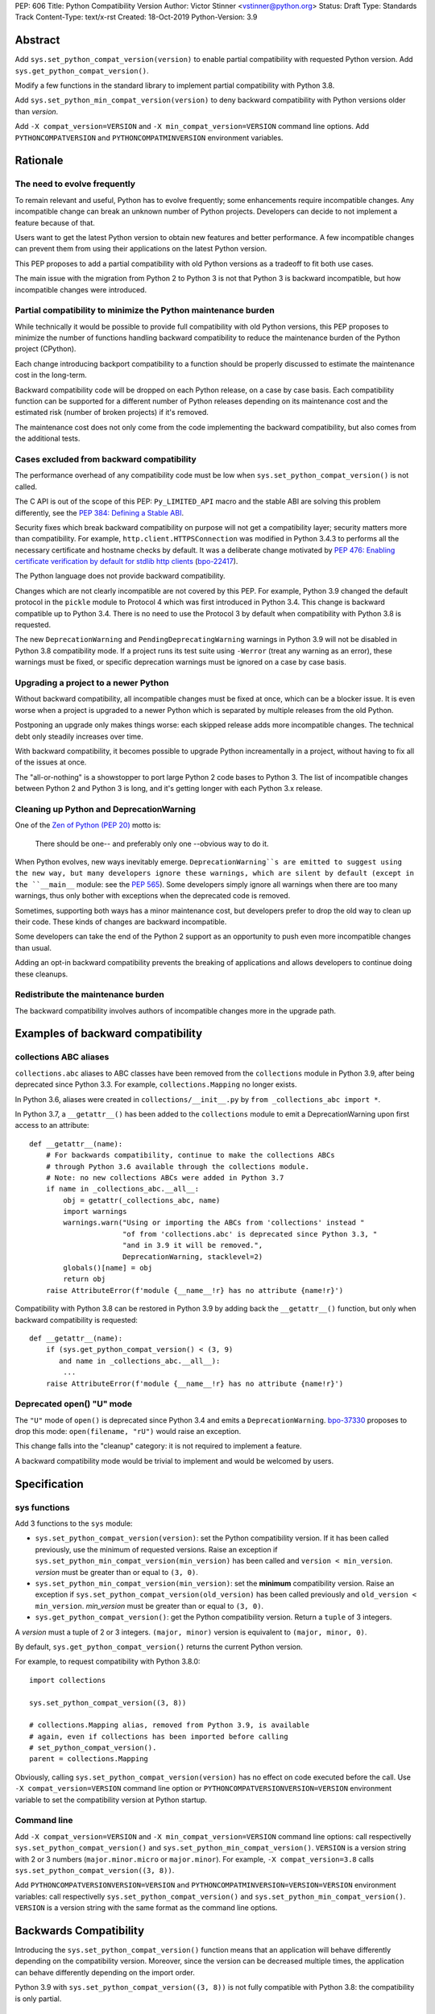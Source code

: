 PEP: 606
Title: Python Compatibility Version
Author: Victor Stinner <vstinner@python.org>
Status: Draft
Type: Standards Track
Content-Type: text/x-rst
Created: 18-Oct-2019
Python-Version: 3.9


Abstract
========

Add ``sys.set_python_compat_version(version)`` to enable partial
compatibility with requested Python version. Add
``sys.get_python_compat_version()``.

Modify a few functions in the standard library to implement partial
compatibility with Python 3.8.

Add ``sys.set_python_min_compat_version(version)`` to deny backward
compatibility with Python versions older than *version*.

Add ``-X compat_version=VERSION`` and ``-X min_compat_version=VERSION``
command line options. Add ``PYTHONCOMPATVERSION`` and
``PYTHONCOMPATMINVERSION`` environment variables.


Rationale
=========

The need to evolve frequently
-----------------------------

To remain relevant and useful, Python has to evolve frequently; some
enhancements require incompatible changes. Any incompatible change can
break an unknown number of Python projects.  Developers can decide to
not implement a feature because of that.

Users want to get the latest Python version to obtain new features and
better performance. A few incompatible changes can prevent them from using their
applications on the latest Python version.

This PEP proposes to add a partial compatibility with old Python
versions as a tradeoff to fit both use cases.

The main issue with the migration from Python 2 to Python 3 is not that
Python 3 is backward incompatible, but how incompatible changes were
introduced.


Partial compatibility to minimize the Python maintenance burden
---------------------------------------------------------------

While technically it would be possible to provide full compatibility
with old Python versions, this PEP proposes to minimize the number of
functions handling backward compatibility to reduce the maintenance
burden of the Python project (CPython).

Each change introducing backport compatibility to a function should be
properly discussed to estimate the maintenance cost in the long-term.

Backward compatibility code will be dropped on each Python release, on a
case by case basis. Each compatibility function can be supported for a
different number of Python releases depending on its maintenance cost
and the estimated risk (number of broken projects) if it's removed.

The maintenance cost does not only come from the code implementing the
backward compatibility, but also comes from the additional tests.


Cases excluded from backward compatibility
------------------------------------------

The performance overhead of any compatibility code must be low when
``sys.set_python_compat_version()`` is not called.

The C API is out of the scope of this PEP: ``Py_LIMITED_API`` macro and
the stable ABI are solving this problem differently, see the `PEP 384:
Defining a Stable ABI <https://www.python.org/dev/peps/pep-0384/>`_.

Security fixes which break backward compatibility on purpose will
not get a compatibility layer; security matters more than compatibility.
For example, ``http.client.HTTPSConnection`` was modified in Python
3.4.3 to performs all the necessary certificate and hostname checks by
default. It was a deliberate change motivated by `PEP 476: Enabling
certificate verification by default for stdlib http clients
<https://www.python.org/dev/peps/pep-0476/>`_ (`bpo-22417
<https://bugs.python.org/issue22417>`_).

The Python language does not provide backward compatibility.

Changes which are not clearly incompatible are not covered by this PEP.
For example, Python 3.9 changed the default protocol in the ``pickle``
module to Protocol 4 which was first introduced in Python 3.4. This
change is backward compatible up to Python 3.4. There is no need to use
the Protocol 3 by default when compatibility with Python 3.8 is
requested.

The new ``DeprecationWarning`` and ``PendingDeprecatingWarning`` warnings
in Python 3.9 will not be disabled in Python 3.8 compatibility mode.
If a project runs its test suite using ``-Werror`` (treat any warning as
an error), these warnings must be fixed, or specific deprecation
warnings must be ignored on a case by case basis.


Upgrading a project to a newer Python
-------------------------------------

Without backward compatibility, all incompatible changes must be fixed
at once, which can be a blocker issue. It is even worse when a project
is upgraded to a newer Python which is separated by multiple releases
from the old Python.

Postponing an upgrade only makes things worse: each skipped release adds
more incompatible changes. The technical debt only steadily
increases over time.

With backward compatibility, it becomes possible to upgrade Python
increamentally in a project, without having to fix all of the issues at once.

The "all-or-nothing" is a showstopper to port large Python 2 code bases
to Python 3. The list of incompatible changes between Python 2 and
Python 3 is long, and it's getting longer with each Python 3.x release.


Cleaning up Python and DeprecationWarning
-----------------------------------------

One of the `Zen of Python (PEP 20)
<https://www.python.org/dev/peps/pep-0020/>`_ motto is:

    There should be one-- and preferably only one --obvious way to do
    it.

When Python evolves, new ways inevitably emerge. ``DeprecationWarning``s
are emitted to suggest using the new way, but many developers ignore
these warnings, which are silent by default (except in the ``__main__``
module: see the `PEP 565 <https://www.python.org/dev/peps/pep-0565/>`_).
Some developers simply ignore all warnings when there are too many
warnings, thus only bother with exceptions when the deprecated code is
removed.

Sometimes, supporting both ways has a minor maintenance cost, but
developers prefer to drop the old way to clean up their code. These kinds of
changes are backward incompatible.

Some developers can take the end of the Python 2 support as an
opportunity to push even more incompatible changes than usual.

Adding an opt-in backward compatibility prevents the breaking of
applications and allows developers to continue doing these cleanups.


Redistribute the maintenance burden
-----------------------------------

The backward compatibility involves authors of incompatible
changes more in the upgrade path.


Examples of backward compatibility
==================================

collections ABC aliases
-----------------------

``collections.abc`` aliases to ABC classes have been removed from the
``collections`` module in Python 3.9, after being deprecated since
Python 3.3. For example, ``collections.Mapping`` no longer exists.

In Python 3.6, aliases were created in ``collections/__init__.py`` by
``from _collections_abc import *``.

In Python 3.7, a ``__getattr__()`` has been added to the ``collections``
module to emit a DeprecationWarning upon first access to an
attribute::

    def __getattr__(name):
        # For backwards compatibility, continue to make the collections ABCs
        # through Python 3.6 available through the collections module.
        # Note: no new collections ABCs were added in Python 3.7
        if name in _collections_abc.__all__:
            obj = getattr(_collections_abc, name)
            import warnings
            warnings.warn("Using or importing the ABCs from 'collections' instead "
                          "of from 'collections.abc' is deprecated since Python 3.3, "
                          "and in 3.9 it will be removed.",
                          DeprecationWarning, stacklevel=2)
            globals()[name] = obj
            return obj
        raise AttributeError(f'module {__name__!r} has no attribute {name!r}')

Compatibility with Python 3.8 can be restored in Python 3.9 by adding
back the ``__getattr__()`` function, but only when backward
compatibility is requested::

    def __getattr__(name):
        if (sys.get_python_compat_version() < (3, 9)
           and name in _collections_abc.__all__):
            ...
        raise AttributeError(f'module {__name__!r} has no attribute {name!r}')


Deprecated open() "U" mode
--------------------------

The ``"U"`` mode of ``open()`` is deprecated since Python 3.4 and emits a
``DeprecationWarning``. `bpo-37330
<https://bugs.python.org/issue37330>`_ proposes to drop this mode:
``open(filename, "rU")`` would raise an exception.

This change falls into the "cleanup" category: it is not required to
implement a feature.

A backward compatibility mode would be trivial to implement and would be
welcomed by users.


Specification
=============

sys functions
-------------

Add 3 functions to the ``sys`` module:

* ``sys.set_python_compat_version(version)``: set the Python
  compatibility version. If it has been called previously, use the
  minimum of requested versions. Raise an exception if
  ``sys.set_python_min_compat_version(min_version)`` has been called and
  ``version < min_version``.
  *version* must be greater than or equal to ``(3, 0)``.

* ``sys.set_python_min_compat_version(min_version)``: set the
  **minimum** compatibility version. Raise an exception if
  ``sys.set_python_compat_version(old_version)`` has been called
  previously and ``old_version < min_version``.
  *min_version* must be greater than or equal to ``(3, 0)``.

* ``sys.get_python_compat_version()``: get the Python compatibility
  version. Return a ``tuple`` of 3 integers.

A *version* must a tuple of 2 or 3 integers. ``(major, minor)`` version
is equivalent to ``(major, minor, 0)``.

By default, ``sys.get_python_compat_version()`` returns the current
Python version.

For example, to request compatibility with Python 3.8.0::

    import collections

    sys.set_python_compat_version((3, 8))

    # collections.Mapping alias, removed from Python 3.9, is available
    # again, even if collections has been imported before calling
    # set_python_compat_version().
    parent = collections.Mapping

Obviously, calling ``sys.set_python_compat_version(version)`` has no
effect on code executed before the call. Use ``-X
compat_version=VERSION`` command line option or
``PYTHONCOMPATVERSIONVERSION=VERSION`` environment variable to set the
compatibility version at Python startup.

Command line
------------

Add ``-X compat_version=VERSION`` and ``-X min_compat_version=VERSION``
command line options: call respectivelly
``sys.set_python_compat_version()`` and
``sys.set_python_min_compat_version()``. ``VERSION`` is a version string
with 2 or 3 numbers (``major.minor.micro`` or ``major.minor``). For
example, ``-X compat_version=3.8`` calls
``sys.set_python_compat_version((3, 8))``.

Add ``PYTHONCOMPATVERSIONVERSION=VERSION`` and
``PYTHONCOMPATMINVERSION=VERSION=VERSION`` environment variables: call
respectivelly ``sys.set_python_compat_version()`` and
``sys.set_python_min_compat_version()``.  ``VERSION`` is a version
string with the same format as the command line options.


Backwards Compatibility
=======================

Introducing the ``sys.set_python_compat_version()`` function means that an
application will behave differently depending on the compatibility
version. Moreover, since the version can be decreased multiple times,
the application can behave differently depending on the import order.

Python 3.9 with ``sys.set_python_compat_version((3, 8))`` is not fully
compatible with Python 3.8: the compatibility is only partial.


Security Implications
=====================

``sys.set_python_compat_version()`` must not disable security fixes.


Alternatives
============

Provide a workaround for each incompatible change
-------------------------------------------------

An application can work around most incompatible changes which
impacts it.

For example, ``collections`` aliases can be added back using::

    import collections.abc
    collections.Mapping = collections.abc.Mapping
    collections.Sequence = collections.abc.Sequence

Handle backward compatibility in the parser
-------------------------------------------

The parser is modified to support multiple versions of the Python
language (grammar).

The current Python parser cannot be easily modified for that. AST and
grammar are hardcoded to a single Python version.

In Python 3.8, ``compile()`` has an undocumented
``_feature_version`` to not consider ``async`` and ``await`` as
keywords.

The latest major language backward incompatible change was Python 3.7
which made ``async`` and ``await`` real keywords. It seems like Twisted
was the only affected project, and Twisted had a single affected
function (it used a parameter called ``async``).

Handling backward compatibility in the parser seems quite complex, not
only to modify the parser, but also for developers who have to check
which version of the Python language is used.

from __future__ import python38_syntax
^^^^^^^^^^^^^^^^^^^^^^^^^^^^^^^^^^^^^^

Add ``pythonXY_syntax`` to the ``__future__`` module. It would enable
backward compatibility with Python X.Y syntax, but only for the current
file.

With this option, there is no need to change
``sys.implementation.cache_tag`` to use a different ``.pyc`` filename,
since the parser will always produce the same output for the same input
(except for the optimization level).

For example::

    from __future__ import python35_syntax

    async = 1
    await = 2

Update cache_tag
^^^^^^^^^^^^^^^^

Modify the parser to use ``sys.get_python_compat_version()`` to choose
the version of the Python language.

``sys.set_python_compat_version()`` updates
``sys.implementation.cache_tag`` to include the compatibility version
without the micro version as a suffix. For example, Python 3.9 uses
``'cpython-39'`` by default, but
``sys.set_python_compat_version((3, 7, 2))`` sets ``cache_tag`` to
``'cpython-39-37'``. Changes to the Python language are now allowed
in micro releases.

One problem is that ``import asyncio`` is likely to fail if
``sys.set_python_compat_version((3, 6))`` has been called previously.
The code of the ``asyncio`` module requires ``async`` and ``await`` to
be real keywords (change done in Python 3.7).

Another problem is that regular users cannot write ``.pyc`` files into
system directories, and so cannot create them on demand. It means that
``.pyc`` optimization cannot be used in the backward compatibility mode.

One solution for that is to modify the Python installer and Python
package installers to precompile ``.pyc`` files not only for the current
Python version, but also for multiple older Python versions (up to
Python 3.0?).

Each ``.py`` file would have 3n ``.pyc`` files (3 optimization levels),
where ``n`` is the number of supported Python versions. For example, it
means 6 ``.pyc`` files, instead of 3, to support Python 3.8 and Python
3.9.


Temporary moratorium on incompatible changes
--------------------------------------------

In 2009, PEP 3003 "Python Language Moratorium" proposed a
temporary moratorium (suspension) of all changes to the Python language
syntax, semantics, and built-ins for Python 3.1 and Python 3.2.

In May 2018, during the PEP 572 discussions, it was also proposed to slow
down Python changes: see the python-dev thread `Slow down...
<https://mail.python.org/archives/list/python-dev@python.org/thread/HHKRXOMRJQH75VNM3JMSQIOOU6MIUB24/#PHA35EAPNONZMTOYBINGFR6XXNMCDPFQ>`_

`Barry Warsaw's call on this
<https://mail.python.org/archives/list/python-dev@python.org/message/XR7IF2OB3S72KBP3PEQ3IKBOERE4FV2I/>`_:

    I don’t believe that the way for Python to remain relevant and
    useful for the next 10 years is to cease all language evolution.
    Who knows what the computing landscape will look like in 5 years,
    let alone 10?  Something as arbitrary as a 10 year moratorium is
    (again, IMHO) a death sentence for the language.

PEP 387
-------

`PEP 387 -- Backwards Compatibility Policy
<https://www.python.org/dev/peps/pep-0387/>`_ proposes a process to make
incompatible changes. The main point is the 4th step of the process:

    See if there's any feedback. Users not involved in the original
    discussions may comment now after seeing the warning. Perhaps
    reconsider.

PEP 497
-------

`PEP 497 -- A standard mechanism for backward compatibility
<https://www.python.org/dev/peps/pep-0497/>`_ proposes different
solutions to provide backward compatibility.

Except for the ``__past__`` mechanism idea, PEP 497 does not propose
concrete solutions:

    When an incompatible change to core language syntax or semantics is
    being made, Python-dev's policy is to prefer and expect that,
    wherever possible, a mechanism for backward compatibility be
    considered and provided for future Python versions after the
    breaking change is adopted by default, in addition to any mechanisms
    proposed for forward compatibility such as new future_statements.


Examples of incompatible changes
================================

Python 3.8
----------

Examples of Python 3.8 incompatible changes:

* (During beta phase) ``PyCode_New()`` required a new parameter: it
  broke all Cython extensions (all projects distributing precompiled
  Cython code). This change has been reverted during the 3.8 beta phase
  and a new ``PyCode_NewWithPosOnlyArgs()`` function was added instead.

* ``types.CodeType`` requires an additional mandatory parameter.
  The ``CodeType.replace()`` function was added to help projects to no
  longer depend on the exact signature of the ``CodeType`` constructor.

* C extensions are no longer linked to libpython.

* ``sys.abiflags`` changed from ``'m'`` to an empty string.
  For example, ``python3.8m`` program is gone.

* The C structure ``PyInterpreterState`` was made opaque.

  * Blender:

    * https://bugzilla.redhat.com/show_bug.cgi?id=1734980#c6
    * https://developer.blender.org/D6038

* XML attribute order: `bpo-34160
  <https://bugs.python.org/issue34160>`_. Broken projects:

  * `coverage <https://bugs.python.org/issue34160#msg329612>`_
  * `docutils <https://sourceforge.net/p/docutils/bugs/359/>`_
  * `pcs <https://bugzilla.redhat.com/show_bug.cgi?id=1705475>`_
  * `python-glyphsLib
    <https://bugzilla.redhat.com/show_bug.cgi?id=1705391>`_

Backward compatibility cannot be added for all these changes. For
example, changes in the C API and in the build system are out of the
scope of this PEP.

See `What’s New In Python 3.8: API and Feature Removals
<https://docs.python.org/dev/whatsnew/3.8.html#api-and-feature-removals>`_
for all changes.

See also the `Porting to Python 3.8
<https://docs.python.org/dev/whatsnew/3.8.html#porting-to-python-3-8>`_
section of What’s New In Python 3.8.


Python 3.7
----------

Examples of Python 3.7 incompatible changes:

* ``async`` and ``await`` are now reserved keywords.
* Several undocumented internal imports were removed. One example is
  that ``os.errno`` is no longer available; use ``import errno``
  directly instead. Note that such undocumented internal imports may be
  removed any time without notice, even in micro version releases.
* Unknown escapes consisting of ``'\'`` and an ASCII letter in
  replacement templates for ``re.sub()`` were deprecated in Python 3.5,
  and will now cause an error.
* The ``asyncio.windows_utils.socketpair()`` function has been removed:
  it was an alias to ``socket.socketpair()``.
* ``asyncio`` no longer exports the ``selectors`` and ``_overlapped``
  modules as ``asyncio.selectors`` and ``asyncio._overlapped``. Replace
  ``from asyncio import selectors`` with ``import selectors``.
* PEP 479 is enabled for all code in Python 3.7, meaning that
  ``StopIteration`` exceptions raised directly or indirectly in
  coroutines and generators are transformed into ``RuntimeError``
  exceptions.
* ``socketserver.ThreadingMixIn.server_close()`` now waits until all
  non-daemon threads complete.  Set the new ``block_on_close`` class
  attribute to ``False`` to get the pre-3.7 behaviour.
* The ``struct.Struct.format`` type is now ``str`` instead of
  ``bytes``.
* ``repr`` for ``datetime.timedelta`` has changed to include the keyword
  arguments in the output.
* ``tracemalloc.Traceback`` frames are now sorted from oldest to most
  recent to be more consistent with ``traceback``.

Adding backward compatibility for most of these changes would be easy.

See also the `Porting to Python 3.7
<https://docs.python.org/dev/whatsnew/3.7.html#porting-to-python-3-7>`_
section of What’s New In Python 3.7.


Micro releases
--------------

Sometimes, incompatible changes are introduced in micro releases
(``micro`` in ``major.minor.micro``) to fix bugs or security
vulnerabilities. Examples include:

* Python 3.7.2, ``compileall`` and  ``py_compile`` module: the
  *invalidation_mode* parameter's default value is updated to ``None``;
  the ``SOURCE_DATE_EPOCH`` environment variable no longer
  overrides the value of the *invalidation_mode* argument, and
  determines its default value instead.

* Python 3.7.1, ``xml`` modules: the SAX parser no longer processes
  general external entities by default to increase security by default.

* Python 3.5.2, ``os.urandom()``: on Linux, if the ``getrandom()``
  syscall blocks (the urandom entropy pool is not initialized yet), fall
  back on reading ``/dev/urandom``.

* Python 3.5.1, ``sys.setrecursionlimit()``: a ``RecursionError``
  exception is now raised if the new limit is too low at the current
  recursion depth.

* Python 3.4.4, ``ssl.create_default_context()``: RC4 was dropped from
  the default cipher string.

* Python 3.4.3, ``http.client``: ``HTTPSConnection`` now performs all
  the necessary certificate and hostname checks by default.

* Python 3.4.2, ``email.message``: ``EmailMessage.is_attachment()`` is
  now a method instead of a property, for consistency with
  ``Message.is_multipart()``.

* Python 3.4.1, ``os.makedirs(name, mode=0o777, exist_ok=False)``:
  Before Python 3.4.1, if *exist_ok* was ``True`` and the directory
  existed, ``makedirs()`` would still raise an error if *mode* did not
  match the mode of the existing directory. Since this behavior was
  impossible to implement safely, it was removed in Python 3.4.1
  (`bpo-21082 <https://bugs.python.org/issue21082>`_).

Examples of changes made in micro releases which are not backward
incompatible:

* ``ssl.OP_NO_TLSv1_3`` constant was added to 2.7.15, 3.6.3 and 3.7.0
  for backwards compatibility with OpenSSL 1.0.2.
* ``typing.AsyncContextManager`` was added to Python 3.6.2.
* The ``zipfile`` module accepts a path-like object since Python 3.6.2.
* ``loop.create_future()`` was added to Python 3.5.2 in the ``asyncio``
  module.

No backward compatibility code is needed for these kinds of changes.


References
==========

Accepted PEPs:

* `PEP 5 -- Guidelines for Language Evolution
  <https://www.python.org/dev/peps/pep-0005/>`_
* `PEP 236 -- Back to the __future__
  <https://www.python.org/dev/peps/pep-0236/>`_
* `PEP 411 -- Provisional packages in the Python standard library
  <https://www.python.org/dev/peps/pep-0411/>`_
* `PEP 3002 -- Procedure for Backwards-Incompatible Changes
  <https://www.python.org/dev/peps/pep-3002/>`_

Draft PEPs:

* `PEP 602 -- Annual Release Cycle for Python
  <https://www.python.org/dev/peps/pep-0602/>`_
* `PEP 605 -- A rolling feature release stream for CPython
  <https://www.python.org/dev/peps/pep-0605/>`_
* See also withdrawn `PEP 598 -- Introducing incremental feature
  releases <https://www.python.org/dev/peps/pep-0598/>`_


Copyright
=========

This document is placed in the public domain or under the
CC0-1.0-Universal license, whichever is more permissive.



..
   Local Variables:
   mode: indented-text
   indent-tabs-mode: nil
   sentence-end-double-space: t
   fill-column: 70
   coding: utf-8
   End:
